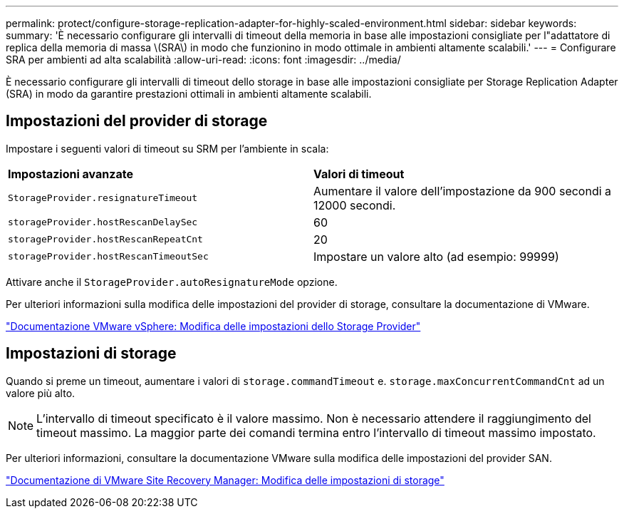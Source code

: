 ---
permalink: protect/configure-storage-replication-adapter-for-highly-scaled-environment.html 
sidebar: sidebar 
keywords:  
summary: 'È necessario configurare gli intervalli di timeout della memoria in base alle impostazioni consigliate per l"adattatore di replica della memoria di massa \(SRA\) in modo che funzionino in modo ottimale in ambienti altamente scalabili.' 
---
= Configurare SRA per ambienti ad alta scalabilità
:allow-uri-read: 
:icons: font
:imagesdir: ../media/


[role="lead"]
È necessario configurare gli intervalli di timeout dello storage in base alle impostazioni consigliate per Storage Replication Adapter (SRA) in modo da garantire prestazioni ottimali in ambienti altamente scalabili.



== Impostazioni del provider di storage

Impostare i seguenti valori di timeout su SRM per l'ambiente in scala:

|===


| *Impostazioni avanzate* | *Valori di timeout* 


 a| 
`StorageProvider.resignatureTimeout`
 a| 
Aumentare il valore dell'impostazione da 900 secondi a 12000 secondi.



 a| 
`storageProvider.hostRescanDelaySec`
 a| 
60



 a| 
`storageProvider.hostRescanRepeatCnt`
 a| 
20



 a| 
`storageProvider.hostRescanTimeoutSec`
 a| 
Impostare un valore alto (ad esempio: 99999)

|===
Attivare anche il `StorageProvider.autoResignatureMode` opzione.

Per ulteriori informazioni sulla modifica delle impostazioni del provider di storage, consultare la documentazione di VMware.

https://docs.vmware.com/en/Site-Recovery-Manager/8.7/com.vmware.srm.admin.doc/GUID-E4060824-E3C2-4869-BC39-76E88E2FF9A0.html["Documentazione VMware vSphere: Modifica delle impostazioni dello Storage Provider"]



== Impostazioni di storage

Quando si preme un timeout, aumentare i valori di `storage.commandTimeout` e. `storage.maxConcurrentCommandCnt` ad un valore più alto.


NOTE: L'intervallo di timeout specificato è il valore massimo. Non è necessario attendere il raggiungimento del timeout massimo. La maggior parte dei comandi termina entro l'intervallo di timeout massimo impostato.

Per ulteriori informazioni, consultare la documentazione VMware sulla modifica delle impostazioni del provider SAN.

https://docs.vmware.com/en/Site-Recovery-Manager/8.7/com.vmware.srm.admin.doc/GUID-711FD223-50DB-414C-A2A7-3BEB8FAFDBD9.html["Documentazione di VMware Site Recovery Manager: Modifica delle impostazioni di storage"]
